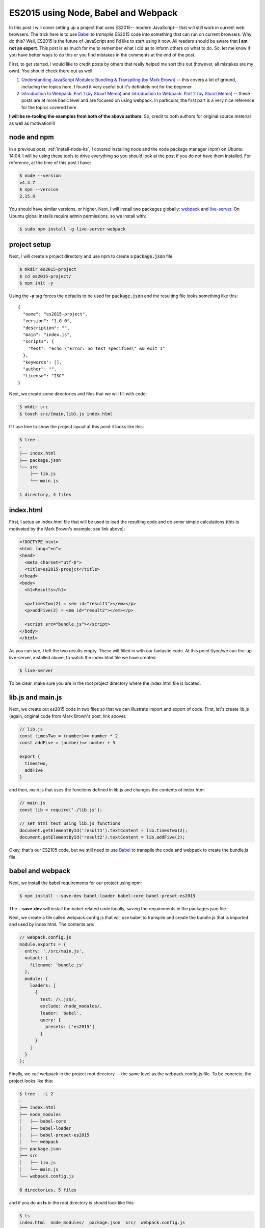 ES2015 using Node, Babel and Webpack
====================================

In this post I will cover setting up a project that uses ES2015-- modern
JavaScript-- that will still work in current web browsers.  The trick here
is to use `Babel`_ to *transpile* ES2015 code into something that can run
on current browsers. Why do this? Well, ES2015 is the future of JavaScript and
I'd like to start using it now. All readers should be aware that **I 
am not an expert**. This post is as much for me to remember what I did as to
inform others on what to do. So, let me know if you have better ways to do this
or you find mistakes in the comments at the end of the post.

.. more::

First, to get started, I would like to credit posts by others that really
helped me sort this out (however, all mistakes are my own). You should check
there out as well:

1. `Understanding JavaScript Modules: Bundling & Transpiling (by Mark Brown)
   <https://www.sitepoint.com/javascript-modules-bundling-transpiling/>`_
   -- this covers a lot of ground, including the topics here. I found it very
   useful but it's definitely not for the beginner.
2. `Introduction to Webpack: Part 1 (by Stuart Memo)
   <http://code.tutsplus.com/tutorials/introduction-to-webpack-part-1--cms-25791>`_
   and
   `Introduction to Webpack: Part 2 (by Stuart Memo)
   <http://code.tutsplus.com/tutorials/introduction-to-webpack-part-2--cms-25911>`_
   -- these posts are at more basic level and are focused on using webpack. In
   particular, the first part is a very nice reference for the topics covered
   here.

**I will be re-tooling the examples from both of the above authors**. So,
credit to both authors for original source material as well as motivation!!!

node and npm
------------

In a previous post, :ref:`install-node-lts`, I covered installing node and the
node package manager (npm) on Ubuntu 14.04. I will be using these tools to drive
everything so you should look at the post if you do not have them installed. For
reference, at the time of this post I have:

.. code:: bash

    $ node --version
    v4.4.7
    $ npm --version
    2.15.8

You should have similar versions, or higher. Next, I will install two packages
globally: `webpack`_ and `live-server`_. On Ubuntu global installs require
admin permissions, so we install with:

.. code:: bash

    $ sudo npm install -g live-server webpack


project setup
-------------

Next, I will create a project directory and use npm to create a
:code:`package.json` file

.. code:: bash

    $ mkdir es2015-project
    $ cd es2015-project/
    $ npm init -y

Using the **-y** tag forces the defaults to be used for :code:`package.json`
and the resulting file looks something like this::

   {
     "name": "es2015-project",
     "version": "1.0.0",
     "description": "",
     "main": "index.js",
     "scripts": {
       "test": "echo \"Error: no test specified\" && exit 1"
     },
     "keywords": [],
     "author": "",
     "license": "ISC"
   }

Next, we create some directories and files that we will fill with code:

.. code:: bash

    $ mkdir src
    $ touch src/{main,lib}.js index.html

If I use tree to show the project layout at this point it looks like this:

.. code:: bash

   $ tree .
   .
   ├── index.html
   ├── package.json
   └── src
       ├── lib.js
       └── main.js
   
   1 directory, 4 files

index.html
----------

First, I setup an index.html file that will be used to load the resulting code
and do some simple calculations (this is motivated by the Mark Brown's example;
see link above):

.. code-block:: html

    <!DOCTYPE html>
    <html lang="en">
    <head>
      <meta charset="utf-8">
      <title>es2015-proejct</title>
    </head>
    <body>
      <h1>Results</h1>

      <p>timesTwo(2) = <em id="result1"></em></p>
      <p>addFive(2) = <em id="result2"></em></p>

      <script src="bundle.js"></script>
    </body>
    </html>

As you can see, I left the two results empty. These will filled in with our
fantastic code.  At this point I/you/we can fire-up live-server, installed
above, to watch the index.html file we have created:

.. code-block:: bash

    $ live-server

To be clear, make sure you are in the root project directory where the
index.html file is located.

lib.js and main.js
------------------

Next, we create out es2015 code in two files so that we can illustrate import
and export of code. First, let's create lib.js (again, original code from
Mark Brown's post; link above):

.. code-block:: JavaScript

    // lib.js
    const timesTwo = (number)=> number * 2
    const addFive = (number)=> number + 5
    
    export {
      timesTwo,
      addFive
    }

and then, main.js that uses the functions defined in lib.js and changes the 
contents of index.html

.. code-block:: JavaScript

    // main.js
    const lib = require('./lib.js');
    
    // set html text using lib.js functions
    document.getElementById('result1').textContent = lib.timesTwo(2);
    document.getElementById('result2').textContent = lib.addFive(2);

Okay, that's our ES2105 code, but we still need to use `Babel`_ to transpile the
code and webpack to create the bundle.js file.

babel and webpack
-----------------

Next, we install the babel requirements for our project using npm:

.. code-block:: bash

    $ npm install --save-dev babel-loader babel-core babel-preset-es2015  

The **--save-dev** will install the babel-related code locally, saving the
requirements in the packages.json file.

Next, we create a file called webpack.config.js that will use babel to
transpile and create the bundle.js that is imported and used by index.html.
The contents are:

.. code-block:: JavaScript

    // webpack.config.js
    module.exports = {
      entry: './src/main.js',
      output: {
        filename: 'bundle.js'
      },
      module: {
        loaders: [
          {
            test: /\.js$/,
            exclude: /node_modules/,
            loader: 'babel',
            query: {
              presets: ['es2015']
            }
          }
        ]
      }
    };

Finally, we call webpack in the project root directory -- the same level as the
webpack.config.js file. To be concrete, the project looks like this:

.. code:: bash

    $ tree . -L 2
    .
    ├── index.html
    ├── node_modules
    │   ├── babel-core
    │   ├── babel-loader
    │   ├── babel-preset-es2015
    │   └── webpack
    ├── package.json
    ├── src
    │   ├── lib.js
    │   └── main.js
    └── webpack.config.js
    
    6 directories, 5 files

and if you do an **ls** in the root directory is should look like this:

.. code:: bash

    $ ls
    index.html  node_modules/  package.json  src/  webpack.config.js

Hopefully that's clear.  Now run webpack, the result should look something like
this:

.. code:: bash

    $ webpack
    Hash: 33586f23235394783d03
    Version: webpack 1.13.1
    Time: 3413ms
        Asset     Size  Chunks             Chunk Names
    bundle.js  1.99 kB       0  [emitted]  main
        + 2 hidden modules

Finally, for this first part, we can use **live-server** to load index.html in
the default browswer:

.. code:: bash

    $ live-server

The page should show with the calculated values inserted into the page.

adding npm packages
-------------------

As a final example, again motivated by Mark Brown's post, let's import
**lodash** and use that do the sum in **addFive**. The point of this is mainly
to show that it is possible -- also very useful!



.. _Babel: https://babeljs.io/
.. _webpack: https://webpack.github.io/
.. _live-server: https://www.npmjs.com/package/live-server 

.. author:: default
.. categories:: none
.. tags:: javascript, npm, nodejs, babel, webpack
.. comments::
